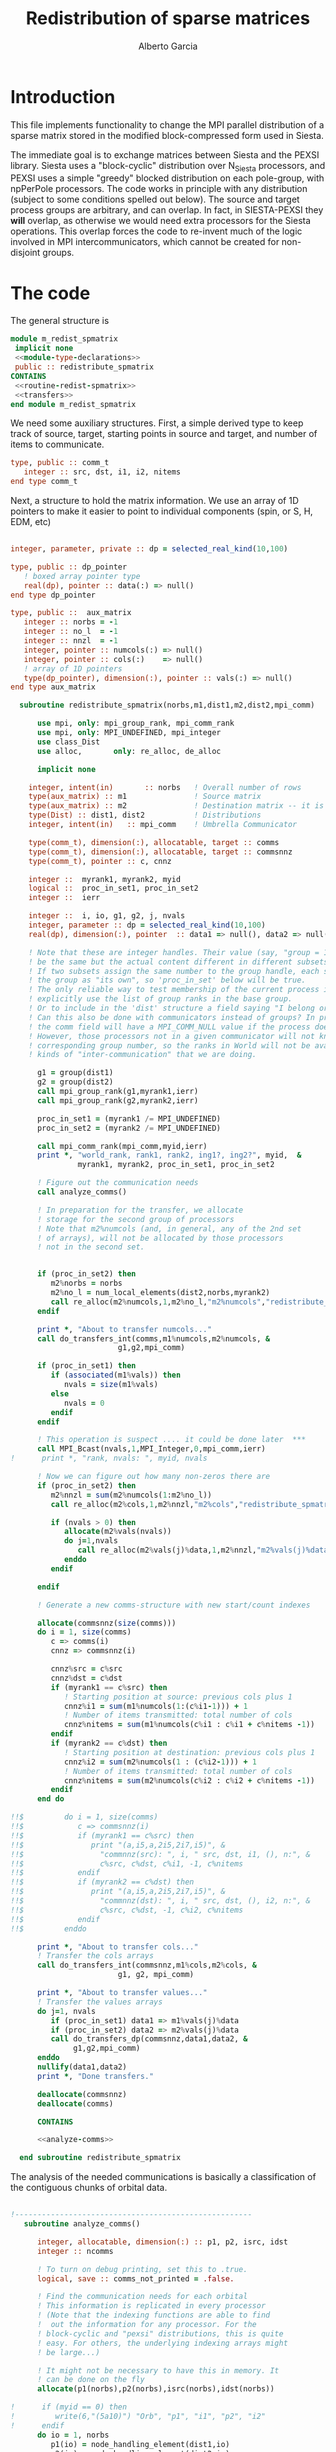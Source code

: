 #+TITLE: Redistribution of sparse matrices
#+AUTHOR: Alberto Garcia

* Introduction

This file implements functionality to change the MPI parallel distribution
of a sparse matrix stored in the modified block-compressed form used
in Siesta.

The immediate goal is to exchange matrices between Siesta and the
PEXSI library. Siesta uses a "block-cyclic" distribution over
N_Siesta processors, and PEXSI uses a simple "greedy" blocked
distribution on each pole-group, with npPerPole processors. The
code works in principle with any distribution (subject to some
conditions spelled out below). The source and target process groups
are arbitrary, and can overlap. In fact, in SIESTA-PEXSI they *will*
overlap, as otherwise we would need extra processors for the Siesta
operations. This overlap forces the code to re-invent much of the
logic involved in MPI intercommunicators, which cannot be created for
non-disjoint groups.

* The code

The general structure is
#+BEGIN_SRC f90 :noweb-ref code-structure
module m_redist_spmatrix
 implicit none
 <<module-type-declarations>>
 public :: redistribute_spmatrix
CONTAINS
 <<routine-redist-spmatrix>>
 <<transfers>>
end module m_redist_spmatrix
#+END_SRC

#+BEGIN_SRC f90 :noweb yes :tangle m_redist_spmatrix.F90 :exports none
! --- Tangled code
<<code-structure>>
! --- End of tangled code
#+END_SRC

We need some auxiliary structures. First, a simple derived type to keep
track of source, target, starting points in source and target, and
number of items to communicate.

#+BEGIN_SRC f90 :noweb-ref module-type-declarations  :type-def:
    type, public :: comm_t
       integer :: src, dst, i1, i2, nitems
    end type comm_t
#+end_src

Next, a structure to hold the matrix information. We use an array of
1D pointers to make it easier to point to individual components (spin, or
S, H, EDM, etc)

#+BEGIN_SRC f90 :noweb-ref module-type-declarations  :type-def:

    integer, parameter, private :: dp = selected_real_kind(10,100)

    type, public :: dp_pointer
       ! boxed array pointer type
       real(dp), pointer :: data(:) => null()
    end type dp_pointer

    type, public ::  aux_matrix
       integer :: norbs = -1
       integer :: no_l  = -1
       integer :: nnzl  = -1
       integer, pointer :: numcols(:) => null()
       integer, pointer :: cols(:)    => null()
       ! array of 1D pointers
       type(dp_pointer), dimension(:), pointer :: vals(:) => null()
    end type aux_matrix
#+END_SRC

#+BEGIN_SRC f90 :noweb-ref routine-redist-spmatrix
    subroutine redistribute_spmatrix(norbs,m1,dist1,m2,dist2,mpi_comm)

        use mpi, only: mpi_group_rank, mpi_comm_rank
        use mpi, only: MPI_UNDEFINED, mpi_integer
        use class_Dist
        use alloc,       only: re_alloc, de_alloc

        implicit none

      integer, intent(in)       :: norbs   ! Overall number of rows
      type(aux_matrix) :: m1               ! Source matrix
      type(aux_matrix) :: m2               ! Destination matrix -- it is allocated
      type(Dist) :: dist1, dist2           ! Distributions
      integer, intent(in)   :: mpi_comm    ! Umbrella Communicator

      type(comm_t), dimension(:), allocatable, target :: comms
      type(comm_t), dimension(:), allocatable, target :: commsnnz
      type(comm_t), pointer :: c, cnnz

      integer ::  myrank1, myrank2, myid
      logical ::  proc_in_set1, proc_in_set2
      integer ::  ierr

      integer ::  i, io, g1, g2, j, nvals
      integer, parameter :: dp = selected_real_kind(10,100)
      real(dp), dimension(:), pointer  :: data1 => null(), data2 => null()

      ! Note that these are integer handles. Their value (say, "group = 10") might
      ! be the same but the actual content different in different subsets of processors!!!
      ! If two subsets assign the same number to the group handle, each subset will treat
      ! the group as "its own", so 'proc_in_set' below will be true.
      ! The only reliable way to test membership of the current process in a group is then to
      ! explicitly use the list of group ranks in the base group.
      ! Or to include in the 'dist' structure a field saying "I belong or not"
      ! Can this also be done with communicators instead of groups? In principle yes, since
      ! the comm field will have a MPI_COMM_NULL value if the process does not belong.
      ! However, those processors not in a given communicator will not know the
      ! corresponding group number, so the ranks in World will not be available for the
      ! kinds of "inter-communication" that we are doing. 
      
        g1 = group(dist1)
        g2 = group(dist2)
        call mpi_group_rank(g1,myrank1,ierr)
        call mpi_group_rank(g2,myrank2,ierr)

        proc_in_set1 = (myrank1 /= MPI_UNDEFINED)
        proc_in_set2 = (myrank2 /= MPI_UNDEFINED)

        call mpi_comm_rank(mpi_comm,myid,ierr)
        print *, "world_rank, rank1, rank2, ing1?, ing2?", myid,  &
                 myrank1, myrank2, proc_in_set1, proc_in_set2
        
        ! Figure out the communication needs
        call analyze_comms()

        ! In preparation for the transfer, we allocate
        ! storage for the second group of processors
        ! Note that m2%numcols (and, in general, any of the 2nd set 
        ! of arrays), will not be allocated by those processors
        ! not in the second set.


        if (proc_in_set2) then
           m2%norbs = norbs
           m2%no_l = num_local_elements(dist2,norbs,myrank2)
           call re_alloc(m2%numcols,1,m2%no_l,"m2%numcols","redistribute_spmatrix")
        endif

        print *, "About to transfer numcols..."
        call do_transfers_int(comms,m1%numcols,m2%numcols, &
                          g1,g2,mpi_comm)

        if (proc_in_set1) then
           if (associated(m1%vals)) then
              nvals = size(m1%vals)
           else
              nvals = 0
           endif
        endif

        ! This operation is suspect .... it could be done later  ***
        call MPI_Bcast(nvals,1,MPI_Integer,0,mpi_comm,ierr)
  !      print *, "rank, nvals: ", myid, nvals
        
        ! Now we can figure out how many non-zeros there are
        if (proc_in_set2) then
           m2%nnzl = sum(m2%numcols(1:m2%no_l))
           call re_alloc(m2%cols,1,m2%nnzl,"m2%cols","redistribute_spmatrix")

           if (nvals > 0) then
              allocate(m2%vals(nvals))
              do j=1,nvals
                 call re_alloc(m2%vals(j)%data,1,m2%nnzl,"m2%vals(j)%data","redistribute_spmatrix")
              enddo
           endif

        endif

        ! Generate a new comms-structure with new start/count indexes

        allocate(commsnnz(size(comms)))
        do i = 1, size(comms)
           c => comms(i)
           cnnz => commsnnz(i)

           cnnz%src = c%src
           cnnz%dst = c%dst
           if (myrank1 == c%src) then
              ! Starting position at source: previous cols plus 1
              cnnz%i1 = sum(m1%numcols(1:(c%i1-1))) + 1
              ! Number of items transmitted: total number of cols
              cnnz%nitems = sum(m1%numcols(c%i1 : c%i1 + c%nitems -1))
           endif
           if (myrank2 == c%dst) then
              ! Starting position at destination: previous cols plus 1
              cnnz%i2 = sum(m2%numcols(1 : (c%i2-1))) + 1
              ! Number of items transmitted: total number of cols
              cnnz%nitems = sum(m2%numcols(c%i2 : c%i2 + c%nitems -1))
           endif
        end do

  !!$         do i = 1, size(comms)
  !!$            c => commsnnz(i)
  !!$            if (myrank1 == c%src) then
  !!$               print "(a,i5,a,2i5,2i7,i5)", &
  !!$                 "commnnz(src): ", i, " src, dst, i1, (), n:", &
  !!$                 c%src, c%dst, c%i1, -1, c%nitems
  !!$            endif
  !!$            if (myrank2 == c%dst) then
  !!$               print "(a,i5,a,2i5,2i7,i5)", &
  !!$                 "commnnz(dst): ", i, " src, dst, (), i2, n:", &
  !!$                 c%src, c%dst, -1, c%i2, c%nitems
  !!$            endif
  !!$         enddo

        print *, "About to transfer cols..."
        ! Transfer the cols arrays
        call do_transfers_int(commsnnz,m1%cols,m2%cols, &
                          g1, g2, mpi_comm)

        print *, "About to transfer values..."
        ! Transfer the values arrays
        do j=1, nvals
           if (proc_in_set1) data1 => m1%vals(j)%data
           if (proc_in_set2) data2 => m2%vals(j)%data
           call do_transfers_dp(commsnnz,data1,data2, &
                g1,g2,mpi_comm)
        enddo
        nullify(data1,data2)
        print *, "Done transfers."

        deallocate(commsnnz)
        deallocate(comms)

        CONTAINS

        <<analyze-comms>>

    end subroutine redistribute_spmatrix
#+END_SRC

The analysis of the needed communications is basically a
classification of the contiguous chunks of orbital data.

#+BEGIN_SRC f90 :noweb-ref analyze-comms

!-----------------------------------------------------
   subroutine analyze_comms()

      integer, allocatable, dimension(:) :: p1, p2, isrc, idst
      integer :: ncomms

      ! To turn on debug printing, set this to .true.
      logical, save :: comms_not_printed = .false. 

      ! Find the communication needs for each orbital
      ! This information is replicated in every processor
      ! (Note that the indexing functions are able to find
      !  out the information for any processor. For the
      ! block-cyclic and "pexsi" distributions, this is quite
      ! easy. For others, the underlying indexing arrays might
      ! be large...)

      ! It might not be necessary to have this in memory. It 
      ! can be done on the fly
      allocate(p1(norbs),p2(norbs),isrc(norbs),idst(norbs))

!      if (myid == 0) then
!         write(6,"(5a10)") "Orb", "p1", "i1", "p2", "i2"
!      endif
      do io = 1, norbs
         p1(io) = node_handling_element(dist1,io)
         p2(io) = node_handling_element(dist2,io)
         isrc(io) = index_global_to_local(dist1,io,p1(io))
         idst(io) = index_global_to_local(dist2,io,p2(io))
!         if (myid == 0) then
!            if ((norbs < 1000) .or. (mod(io,12) == 0)) then
!               write(6,"(5i10)") io, p1(io), isrc(io), p2(io), idst(io)
!            endif
!        endif
      enddo

      ! Aggregate communications
      ! First pass: find out how many there are, on the basis
      ! of groups of orbitals that share the same source and
      ! destination. Due to the form of the distributions, the
      ! local indexes are also correlative in that case, so we
      ! only need to check for p1 and p2. (Check whether this
      ! applies to every possible distribution...)

      ncomms = 1
      do io = 2, norbs
         if ((p1(io) /= p1(io-1)) .or. (p2(io) /= p2(io-1))) then
            ncomms = ncomms + 1
         else
            !
         endif
      enddo

      allocate(comms(ncomms))

      ! Second pass: Fill in the data structures
      ncomms = 1
      c => comms(ncomms)
      io = 1
      c%src = p1(io)
      c%dst = p2(io)
      c%i1  = isrc(io)
      c%i2  = idst(io)
      c%nitems = 1
      do io = 2, norbs
         if ((p1(io) /= p1(io-1)) .or. (p2(io) /= p2(io-1))) then
            ! end of group -- new communication
            ncomms = ncomms + 1
            c => comms(ncomms)
            c%src = p1(io)
            c%dst = p2(io)
            c%i1  = isrc(io)
            c%i2  = idst(io)
            c%nitems = 1
         else
            ! we stay in the same communication
            c%nitems = c%nitems + 1
         endif
      enddo

      if (myid == 0 .and. comms_not_printed) then
         do i = 1, ncomms
            c => comms(i)
            write(6,"(a,i5,a,2i5,2i7,i5)"), &
                 "comm: ", i, " src, dst, i1, i2, n:", &
                 c%src, c%dst, c%i1, c%i2, c%nitems
         enddo
         comms_not_printed = .false.
      endif

      deallocate(p1,p2,isrc,idst)

    end subroutine analyze_comms
#+END_SRC

The actual data transfer is done on the basis of the communication
pattern. The scheme chosen is non-blocking communications. It seems to
work well, but it could be changed if needed.

#+BEGIN_SRC f90 :noweb-ref transfers
!--------------------------------------------------
   subroutine do_transfers_int(comms,data1,data2,g1,g2,mpi_comm)

     use mpi
     type(comm_t), intent(in), target     :: comms(:)
     integer, dimension(:), pointer  :: data1
     integer, dimension(:), pointer  :: data2
     integer, intent(in)                :: g1
     integer, intent(in)                :: g2
     integer, intent(in)                :: mpi_comm

     integer                 :: basegroup, nsize1, nsize2, ierr
     integer, allocatable    :: comm_rank1(:), comm_rank2(:)


     integer :: ncomms
     integer :: i
     integer :: nrecvs_local, nsends_local
     integer, allocatable :: statuses(:,:), local_reqR(:), local_reqS(:)
     integer :: src_in_comm, dst_in_comm
     integer :: myrank1, myrank2, myrank
     type(comm_t), pointer :: c


      ! Find the rank correspondences, in case
      ! there is implicit renumbering at the time of group creation

      call  MPI_Comm_group( mpi_comm, basegroup, ierr )
      call  MPI_Comm_Rank( mpi_comm, myrank, ierr )

      call  MPI_Group_Size( g1, nsize1, ierr )
      call  MPI_Group_Size( g2, nsize2, ierr )

      allocate(comm_rank1(0:nsize1-1))
      call MPI_Group_translate_ranks( g1, nsize1, (/ (i,i=0,nsize1-1) /), &
                                      basegroup, comm_rank1, ierr )
      print "(i4,a,10i3)", myrank, ":Ranks of g1 in base group:", comm_rank1

      allocate(comm_rank2(0:nsize2-1))
      call MPI_Group_translate_ranks( g2, nsize2, (/ (i,i=0,nsize2-1) /), &
                                      basegroup, comm_rank2, ierr )
      print "(i4,a,10i3)", myrank,":Ranks of g2 in base group:", comm_rank2

      call mpi_group_rank(g1,myrank1,ierr)
!      print "(i4,a,2i3)", myrank,": ierr in rank1: ", ierr
      call mpi_group_rank(g2,myrank2,ierr)
!      print "(i4,a,2i3)", myrank,": ierr in rank2: ", ierr
      
      print "(i4,a,2i3)", myrank,": Ranks in g1 and g2: ", myrank1, myrank2
      print "(i4,a,2i3)", myrank,": g1 and g2: ", g1, g2


      ! Do the actual transfers. 
      ! This version with non-blocking communications

     ncomms = size(comms)

      ! Some bookkeeping for the requests
      nrecvs_local = 0
      nsends_local = 0
      do i=1,ncomms
         c => comms(i)
         if (myrank2 == c%dst) then
            nrecvs_local = nrecvs_local + 1
         endif
         if (myrank1 == c%src) then
            nsends_local = nsends_local + 1
         endif
      enddo
      allocate(local_reqR(nrecvs_local))
      allocate(local_reqS(nsends_local))
      allocate(statuses(mpi_status_size,nrecvs_local))

      ! First, post the receives
      nrecvs_local = 0
      do i=1,ncomms
         c => comms(i)
         if (myrank2 == c%dst) then
            nrecvs_local = nrecvs_local + 1
            src_in_comm = comm_rank1(c%src)
            call MPI_irecv(data2(c%i2),c%nitems,MPI_integer,src_in_comm, &
                           i,mpi_comm,local_reqR(nrecvs_local),ierr)
         endif
      enddo

      ! Post the sends
      nsends_local = 0
      do i=1,ncomms
         c => comms(i)
         if (myrank1 == c%src) then
            nsends_local = nsends_local + 1
            dst_in_comm = comm_rank2(c%dst)
            call MPI_isend(data1(c%i1),c%nitems,MPI_integer,dst_in_comm, &
                        i,mpi_comm,local_reqS(nsends_local),ierr)
         endif
      enddo

      ! A former loop of waits can be substituted by a "waitall",
      ! with every processor keeping track of the actual number of 
      ! requests in which it is involved.

      ! Should we wait also on the sends?

      call MPI_waitall(nrecvs_local, local_reqR, statuses, ierr)


      ! This barrier is needed, I think
      call MPI_Barrier(mpi_comm,ierr)

      deallocate(local_reqR, local_reqS, statuses)

    end subroutine do_transfers_int

!--------------------------------------------------
   subroutine do_transfers_dp(comms,data1,data2,g1,g2,mpi_comm)

     use mpi
     integer, parameter :: dp = selected_real_kind(10,100)

     type(comm_t), intent(in), target     :: comms(:)
     real(dp), dimension(:), pointer :: data1
     real(dp), dimension(:), pointer :: data2
     integer, intent(in)                :: g1
     integer, intent(in)                :: g2
     integer, intent(in)                :: mpi_comm

     integer                 :: basegroup, nsize1, nsize2, ierr
     integer, allocatable    :: comm_rank1(:), comm_rank2(:)


     integer :: ncomms
     integer :: i
     integer :: nrecvs_local, nsends_local
     integer, allocatable :: statuses(:,:), local_reqR(:), local_reqS(:)
     integer :: src_in_comm, dst_in_comm
     integer :: myrank1, myrank2, myid
     type(comm_t), pointer :: c

     call  MPI_Comm_Rank( mpi_comm, myid, ierr )
!     print *, "Entering transfer_dp"
!     print *, "rank, Associated data1: ", myid, associated(data1)
!     print *, "rank, Associated data2: ", myid, associated(data2)

      ! Find the rank correspondences, in case
      ! there is implicit renumbering at the time of group creation

      call  MPI_Comm_group( mpi_comm, basegroup, ierr )
      call  MPI_Group_Size( g1, nsize1, ierr )
      call  MPI_Group_Size( g2, nsize2, ierr )
      allocate(comm_rank1(0:nsize1-1))
      call MPI_Group_translate_ranks( g1, nsize1, (/ (i,i=0,nsize1-1) /), &
                                      basegroup, comm_rank1, ierr )
!      print "(a,10i3)", "Ranks of g1 in base group:", comm_rank1
      allocate(comm_rank2(0:nsize2-1))
      call MPI_Group_translate_ranks( g2, nsize2, (/ (i,i=0,nsize2-1) /), &
                                      basegroup, comm_rank2, ierr )
!      print "(a,10i3)", "Ranks of g2 in base group:", comm_rank2

      call mpi_group_rank(g1,myrank1,ierr)
      call mpi_group_rank(g2,myrank2,ierr)

      ! Do the actual transfers. 
      ! This version with non-blocking communications

     ncomms = size(comms)

      ! Some bookkeeping for the requests
      nrecvs_local = 0
      nsends_local = 0
      do i=1,ncomms
         c => comms(i)
         if (myrank2 == c%dst) then
            nrecvs_local = nrecvs_local + 1
         endif
         if (myrank1 == c%src) then
            nsends_local = nsends_local + 1
         endif
      enddo
      allocate(local_reqR(nrecvs_local))
      allocate(local_reqS(nsends_local))
      allocate(statuses(mpi_status_size,nrecvs_local))

      ! First, post the receives
      nrecvs_local = 0
      do i=1,ncomms
         c => comms(i)
         if (myrank2 == c%dst) then
            nrecvs_local = nrecvs_local + 1
            src_in_comm = comm_rank1(c%src)
            call MPI_irecv(data2(c%i2),c%nitems,MPI_Double_Precision,src_in_comm, &
                           i,mpi_comm,local_reqR(nrecvs_local),ierr)
         endif
      enddo

      ! Post the sends
      nsends_local = 0
      do i=1,ncomms
         c => comms(i)
         if (myrank1 == c%src) then
            nsends_local = nsends_local + 1
            dst_in_comm = comm_rank2(c%dst)
            call MPI_isend(data1(c%i1),c%nitems,MPI_Double_Precision,dst_in_comm, &
                        i,mpi_comm,local_reqS(nsends_local),ierr)
         endif
      enddo

      ! A former loop of waits can be substituted by a "waitall",
      ! with every processor keeping track of the actual number of 
      ! requests in which it is involved.

      ! Should we wait also on the sends?

      call MPI_waitall(nrecvs_local, local_reqR, statuses, ierr)


      ! This barrier is needed, I think
      call MPI_Barrier(mpi_comm,ierr)

      deallocate(local_reqR, local_reqS, statuses)

    end subroutine do_transfers_dp
#+END_SRC
